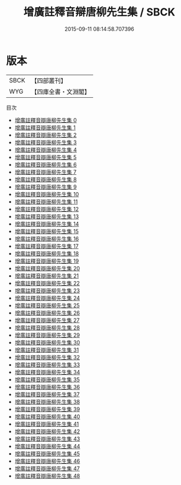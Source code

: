 #+TITLE: 增廣註釋音辯唐柳先生集 / SBCK

#+DATE: 2015-09-11 08:14:58.707396
* 版本
 |      SBCK|【四部叢刊】  |
 |       WYG|【四庫全書・文淵閣】|
目次
 - [[file:KR4c0049_000.txt][增廣註釋音辯唐柳先生集 0]]
 - [[file:KR4c0049_001.txt][增廣註釋音辯唐柳先生集 1]]
 - [[file:KR4c0049_002.txt][增廣註釋音辯唐柳先生集 2]]
 - [[file:KR4c0049_003.txt][增廣註釋音辯唐柳先生集 3]]
 - [[file:KR4c0049_004.txt][增廣註釋音辯唐柳先生集 4]]
 - [[file:KR4c0049_005.txt][增廣註釋音辯唐柳先生集 5]]
 - [[file:KR4c0049_006.txt][增廣註釋音辯唐柳先生集 6]]
 - [[file:KR4c0049_007.txt][增廣註釋音辯唐柳先生集 7]]
 - [[file:KR4c0049_008.txt][增廣註釋音辯唐柳先生集 8]]
 - [[file:KR4c0049_009.txt][增廣註釋音辯唐柳先生集 9]]
 - [[file:KR4c0049_010.txt][增廣註釋音辯唐柳先生集 10]]
 - [[file:KR4c0049_011.txt][增廣註釋音辯唐柳先生集 11]]
 - [[file:KR4c0049_012.txt][增廣註釋音辯唐柳先生集 12]]
 - [[file:KR4c0049_013.txt][增廣註釋音辯唐柳先生集 13]]
 - [[file:KR4c0049_014.txt][增廣註釋音辯唐柳先生集 14]]
 - [[file:KR4c0049_015.txt][增廣註釋音辯唐柳先生集 15]]
 - [[file:KR4c0049_016.txt][增廣註釋音辯唐柳先生集 16]]
 - [[file:KR4c0049_017.txt][增廣註釋音辯唐柳先生集 17]]
 - [[file:KR4c0049_018.txt][增廣註釋音辯唐柳先生集 18]]
 - [[file:KR4c0049_019.txt][增廣註釋音辯唐柳先生集 19]]
 - [[file:KR4c0049_020.txt][增廣註釋音辯唐柳先生集 20]]
 - [[file:KR4c0049_021.txt][增廣註釋音辯唐柳先生集 21]]
 - [[file:KR4c0049_022.txt][增廣註釋音辯唐柳先生集 22]]
 - [[file:KR4c0049_023.txt][增廣註釋音辯唐柳先生集 23]]
 - [[file:KR4c0049_024.txt][增廣註釋音辯唐柳先生集 24]]
 - [[file:KR4c0049_025.txt][增廣註釋音辯唐柳先生集 25]]
 - [[file:KR4c0049_026.txt][增廣註釋音辯唐柳先生集 26]]
 - [[file:KR4c0049_027.txt][增廣註釋音辯唐柳先生集 27]]
 - [[file:KR4c0049_028.txt][增廣註釋音辯唐柳先生集 28]]
 - [[file:KR4c0049_029.txt][增廣註釋音辯唐柳先生集 29]]
 - [[file:KR4c0049_030.txt][增廣註釋音辯唐柳先生集 30]]
 - [[file:KR4c0049_031.txt][增廣註釋音辯唐柳先生集 31]]
 - [[file:KR4c0049_032.txt][增廣註釋音辯唐柳先生集 32]]
 - [[file:KR4c0049_033.txt][增廣註釋音辯唐柳先生集 33]]
 - [[file:KR4c0049_034.txt][增廣註釋音辯唐柳先生集 34]]
 - [[file:KR4c0049_035.txt][增廣註釋音辯唐柳先生集 35]]
 - [[file:KR4c0049_036.txt][增廣註釋音辯唐柳先生集 36]]
 - [[file:KR4c0049_037.txt][增廣註釋音辯唐柳先生集 37]]
 - [[file:KR4c0049_038.txt][增廣註釋音辯唐柳先生集 38]]
 - [[file:KR4c0049_039.txt][增廣註釋音辯唐柳先生集 39]]
 - [[file:KR4c0049_040.txt][增廣註釋音辯唐柳先生集 40]]
 - [[file:KR4c0049_041.txt][增廣註釋音辯唐柳先生集 41]]
 - [[file:KR4c0049_042.txt][增廣註釋音辯唐柳先生集 42]]
 - [[file:KR4c0049_043.txt][增廣註釋音辯唐柳先生集 43]]
 - [[file:KR4c0049_044.txt][增廣註釋音辯唐柳先生集 44]]
 - [[file:KR4c0049_045.txt][增廣註釋音辯唐柳先生集 45]]
 - [[file:KR4c0049_046.txt][增廣註釋音辯唐柳先生集 46]]
 - [[file:KR4c0049_047.txt][增廣註釋音辯唐柳先生集 47]]
 - [[file:KR4c0049_048.txt][增廣註釋音辯唐柳先生集 48]]
